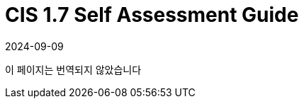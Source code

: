 = CIS 1.7 Self Assessment Guide
:page-languages: [en, ja, ko, zh]
:revdate: 2024-09-09
:page-revdate: {revdate}

이 페이지는 번역되지 않았습니다
